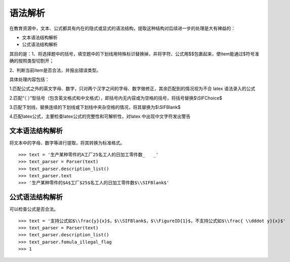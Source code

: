 语法解析
=========

在教育资源中，文本、公式都具有内在的隐式或显式的语法结构，提取这种结构对后续进一步的处理是大有裨益的：

* 文本语法结构解析
* 公式语法结构解析

其目的是：1、将选择题中的括号，填空题中的下划线用特殊标识替换掉，并将字符、公式用$$包裹起来，使item能通过$符号准确的按照类型切割开；

2、判断当前item是否合法，并报出错误类型。

具体处理内容包括：

1.匹配公式之外的英文字母、数字，只对两个汉字之间的字母、数字做修正，其余匹配到的情况视为不合 latex 语法录入的公式

2.匹配“（  ）”型括号（包含英文格式和中文格式），即括号内无内容或为空格的括号，将括号替换$\\SIFChoice$

3.匹配下划线，替换连续的下划线或下划线中夹杂空格的情况，将其替换为$\\SIFBlank$

4.匹配latex公式，主要检查latex公式的完整性和可解析性，对latex 中出现中文字符发出警告

文本语法结构解析
--------------------


将文本中的字母、数字等进行提取，将其转换为标准格式。

::

 >>> text = '生产某种零件的A工厂25名工人的日加工零件数_   _'
 >>> text_parser = Parser(text)
 >>> text_parser.description_list()
 >>> text_parser.text
 >>> '生产某种零件的$A$工厂$25$名工人的日加工零件数$\\SIFBlank$'


公式语法结构解析
--------------------

可以检查公式是否合法。

::

 >>> text = '支持公式如$\\frac{y}{x}$，$\\SIFBlank$，$\\FigureID{1}$，不支持公式如$\\frac{ \\dddot y}{x}$'
 >>> text_parser = Parser(text)
 >>> text_parser.description_list()
 >>> text_parser.fomula_illegal_flag
 >>> 1
